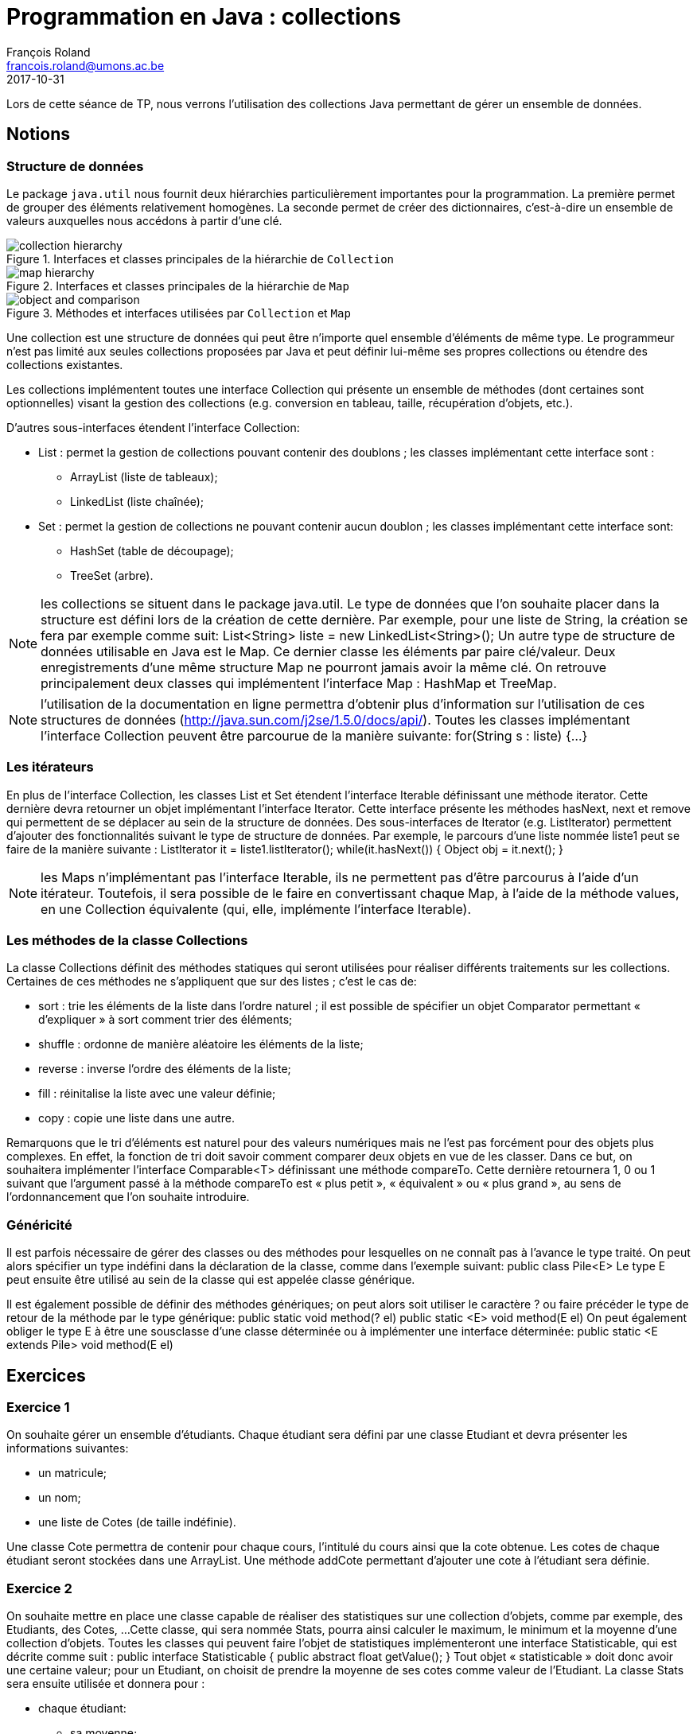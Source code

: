 = Programmation en Java : collections
François Roland <francois.roland@umons.ac.be>
2017-10-31
:icons: font
:experimental:
ifdef::backend-html5[]
:source-highlighter: highlightjs
endif::[]
ifdef::backend-pdf[]
:source-highlighter: coderay
:notitle:

[discrete]
= {doctitle}
endif::[]

Lors de cette séance de TP, nous verrons l'utilisation des collections Java permettant de gérer un ensemble de données.

== Notions

=== Structure de données

Le package `java.util` nous fournit deux hiérarchies particulièrement importantes pour la programmation.
La première permet de grouper des éléments relativement homogènes.
La seconde permet de créer des dictionnaires, c'est-à-dire un ensemble de valeurs auxquelles nous accédons à partir d'une clé.

.Interfaces et classes principales de la hiérarchie de `Collection`
image::collection-hierarchy.svg[scaledwidth="90%", align="center"]

.Interfaces et classes principales de la hiérarchie de `Map`
image::map-hierarchy.svg[scaledwidth="80%", align="center"]

.Méthodes et interfaces utilisées par `Collection` et `Map`
image::object-and-comparison.svg[scaledwidth="60%", align="center"]

Une collection est une structure de données qui peut être n'importe quel ensemble d'éléments de même type.
Le programmeur n'est pas limité aux seules collections proposées par Java et peut définir lui-même ses propres collections ou étendre des collections existantes.

Les collections implémentent toutes une interface Collection qui présente un ensemble de méthodes (dont certaines sont optionnelles) visant la gestion des collections (e.g. conversion en tableau, taille, récupération d'objets, etc.).

D'autres sous-interfaces étendent l'interface Collection:

* List : permet la gestion de collections pouvant contenir des doublons ; les classes implémentant cette interface sont :
** ArrayList (liste de tableaux);
** LinkedList (liste chaînée);
* Set : permet la gestion de collections ne pouvant contenir aucun doublon ; les classes implémentant cette interface sont:
** HashSet (table de découpage);
** TreeSet (arbre).

NOTE: les collections se situent dans le package java.util.
Le type de données que l'on souhaite placer dans la structure est défini lors de la création de cette dernière.
Par exemple, pour une liste de String, la création se fera par exemple comme suit:
List<String> liste = new LinkedList<String>();
Un autre type de structure de données utilisable en Java est le Map. Ce dernier classe les éléments par paire clé/valeur.
Deux enregistrements d'une même structure Map ne pourront jamais avoir la même clé.
On retrouve principalement deux classes qui implémentent l'interface Map : HashMap et TreeMap.

NOTE: l'utilisation de la documentation en ligne permettra d'obtenir plus d'information sur l'utilisation de ces structures de données (http://java.sun.com/j2se/1.5.0/docs/api/).
Toutes les classes implémentant l'interface Collection peuvent être parcourue de la manière suivante:
for(String s : liste) {...}

=== Les itérateurs

En plus de l'interface Collection, les classes List et Set étendent l'interface Iterable définissant une méthode iterator.
Cette dernière devra retourner un objet implémentant l'interface Iterator.
Cette interface présente les méthodes hasNext, next et remove qui permettent de se déplacer au sein de la structure de données.
Des sous-interfaces de Iterator (e.g. ListIterator) permettent d'ajouter des fonctionnalités suivant le type de structure de données.
Par exemple, le parcours d'une liste nommée liste1 peut se faire de la manière suivante :
ListIterator it = liste1.listIterator();
while(it.hasNext())
{
Object obj = it.next();
}

NOTE: les Maps n'implémentant pas l'interface Iterable, ils ne permettent pas d'être parcourus à l'aide d'un itérateur.
Toutefois, il sera possible de le faire en convertissant chaque Map, à l'aide de la méthode values, en une Collection équivalente (qui, elle, implémente l'interface Iterable).

=== Les méthodes de la classe Collections

La classe Collections définit des méthodes statiques qui seront utilisées pour réaliser différents traitements sur les collections.
Certaines de ces méthodes ne s'appliquent que sur des listes ; c'est le cas de:

* sort : trie les éléments de la liste dans l'ordre naturel ; il est possible de spécifier un objet Comparator permettant « d'expliquer » à sort comment trier des éléments;
* shuffle : ordonne de manière aléatoire les éléments de la liste;
* reverse : inverse l'ordre des éléments de la liste;
* fill : réinitalise la liste avec une valeur définie;
* copy : copie une liste dans une autre.

Remarquons que le tri d'éléments est naturel pour des valeurs numériques mais ne l'est pas forcément pour des objets plus complexes.
En effet, la fonction de tri doit savoir comment comparer deux objets en vue de les classer.
Dans ce but, on souhaitera implémenter l'interface Comparable<T> définissant une méthode compareTo.
Cette dernière retournera 1, 0 ou 1 suivant que l'argument passé à la méthode compareTo est « plus petit », « équivalent » ou « plus grand », au sens de l'ordonnancement que l'on souhaite introduire.

=== Généricité

Il est parfois nécessaire de gérer des classes ou des méthodes pour lesquelles on ne connaît pas à l'avance le type traité.
On peut alors spécifier un type indéfini dans la déclaration de la classe, comme dans l'exemple suivant:
public class Pile<E>
Le type E peut ensuite être utilisé au sein de la classe qui est appelée classe générique.

Il est également possible de définir des méthodes génériques; on peut alors soit utiliser le caractère ? ou faire précéder le type de retour de la méthode par le type générique:
public static void method(? el) public static <E> void method(E el)
On peut également obliger le type E à être une sousclasse d'une classe déterminée ou à implémenter une interface déterminée:
public static <E extends Pile> void method(E el)

== Exercices

=== Exercice 1

On souhaite gérer un ensemble d'étudiants. Chaque étudiant sera défini par une classe Etudiant et devra présenter les informations suivantes:

* un matricule;
* un nom;
* une liste de Cotes (de taille indéfinie).

Une classe Cote permettra de contenir pour chaque cours, l'intitulé du cours ainsi que la cote obtenue.
Les cotes de chaque étudiant seront stockées dans une ArrayList.
Une méthode addCote permettant d'ajouter une cote à l'étudiant sera définie.

=== Exercice 2

On souhaite mettre en place une classe capable de réaliser des statistiques sur une collection d'objets, comme par exemple, des Etudiants, des Cotes, ...
Cette classe, qui sera nommée Stats, pourra ainsi calculer le maximum, le minimum et la moyenne d'une collection d'objets.
Toutes les classes qui peuvent faire l'objet de statistiques implémenteront une interface Statisticable, qui est décrite comme suit :
public interface Statisticable {
public abstract float getValue();
}
Tout objet « statisticable » doit donc avoir une certaine valeur; pour un Etudiant, on choisit de prendre la moyenne de ses cotes comme valeur de l'Etudiant.
La classe Stats sera ensuite utilisée et donnera pour :

* chaque étudiant:
** sa moyenne;
** sa meilleure cote;
** sa moins bonne cote;
* chaque groupe d'étudiants:
** la moyenne du groupe;
** le meilleur étudiant;
** le moins bon étudiant.

=== Exercice 3

On souhaite pouvoir classer la liste d'étudiants suivant le matricule.
Pour ce faire, on implémentera l'interface Comparable dans la classe Etudiant.
La méthode compareTo devra donc être définie dans la classe Etudiant.

NOTE: il sera utile de se référer à la documentation en ligne pour implémenter correctement l'interface Comparable.
Une fois cela réalisé, on triera la liste d'étudiants à l'aide de la méthode Collections.sort.

=== Exercice 4

On souhaite également pouvoir trier la liste d'étudiants par moyenne et par nom.
Dans ce but, deux nouvelles classes (CompareMoyenne et CompareNom) seront créées et implémenteront l'interface Comparator.
Ces classes devront donc chacune définir une méthode compare prenant comme arguments les deux objets à comparer et réalisant un traitement similaire à celui de compareTo dans l'exercice précédent.

[bibliography]
== Références

* Deitel, H. M., & Deitel, P. J. (2002). _Java : comment programmer (4th ed.)_. Les éditions Reynald Goulet INC.
* Deitel, P. J., & Deitel, H. M. (2007). _Java: how to program (7th ed.)_. Les éditions Reynald Goulet INC.
* Evans, E. (2003). _Domain-driven design: tackling complexity in the heart of software (1st ed.)_. Addison-Wesley Professional.
* Manneback, P., & Frémal, S. (2014-2015). _Travaux pratiques de Méthodologie et Langage de Programmation_. UMons.
* Manneback, P. (2005-2006). _Méthodologie et Langages de Programmation_. UMons.
* _Java Platform Standard Edition 8 Documentation_. Récupéré de https://docs.oracle.com/javase/8/docs/
